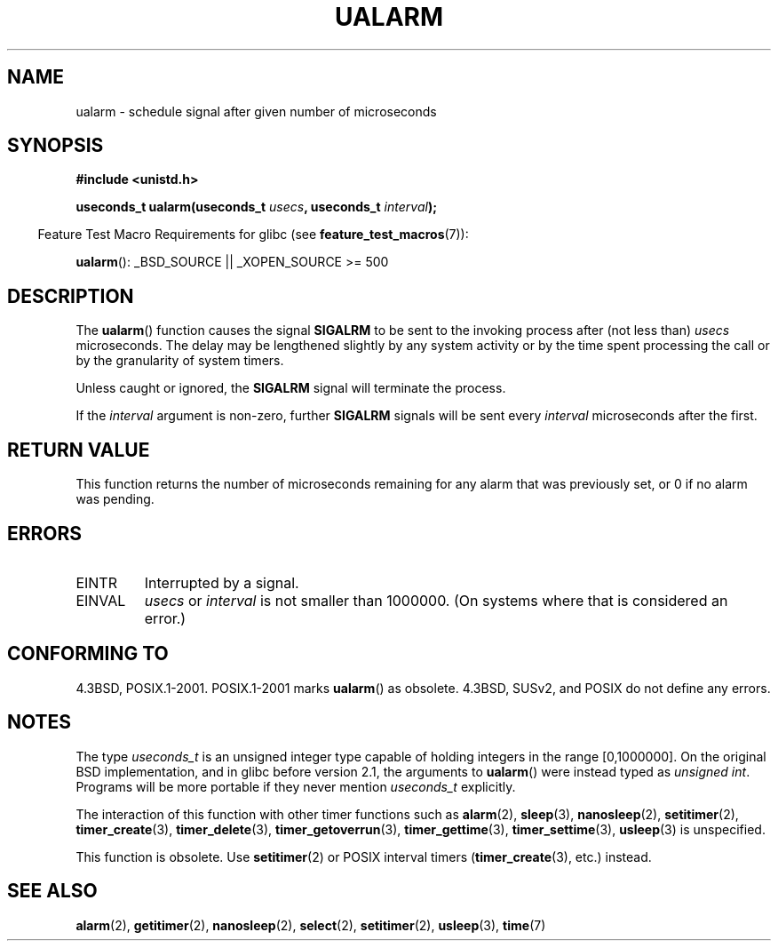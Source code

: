.\" Copyright (c) 2003 Andries Brouwer (aeb@cwi.nl)
.\"
.\" This is free documentation; you can redistribute it and/or
.\" modify it under the terms of the GNU General Public License as
.\" published by the Free Software Foundation; either version 2 of
.\" the License, or (at your option) any later version.
.\"
.\" The GNU General Public License's references to "object code"
.\" and "executables" are to be interpreted as the output of any
.\" document formatting or typesetting system, including
.\" intermediate and printed output.
.\"
.\" This manual is distributed in the hope that it will be useful,
.\" but WITHOUT ANY WARRANTY; without even the implied warranty of
.\" MERCHANTABILITY or FITNESS FOR A PARTICULAR PURPOSE.  See the
.\" GNU General Public License for more details.
.\"
.\" You should have received a copy of the GNU General Public
.\" License along with this manual; if not, write to the Free
.\" Software Foundation, Inc., 59 Temple Place, Suite 330, Boston, MA 02111,
.\" USA.
.\"
.TH UALARM 3  2007-07-26 "" "Linux Programmer's Manual"
.SH NAME
ualarm \- schedule signal after given number of microseconds
.SH SYNOPSIS
.nf
.B "#include <unistd.h>"
.sp
.BI "useconds_t ualarm(useconds_t " usecs ", useconds_t " interval );
.fi
.sp
.in -4n
Feature Test Macro Requirements for glibc (see
.BR feature_test_macros (7)):
.in
.sp
.BR ualarm ():
_BSD_SOURCE || _XOPEN_SOURCE\ >=\ 500
.SH DESCRIPTION
The
.BR ualarm ()
function causes the signal
.B SIGALRM
to be sent to the invoking process after (not less than)
.I usecs
microseconds.
The delay may be lengthened slightly by any system activity
or by the time spent processing the call or by the
granularity of system timers.
.LP
Unless caught or ignored, the
.B SIGALRM
signal will terminate the process.
.LP
If the
.I interval
argument is non-zero, further
.B SIGALRM
signals will be sent every
.I interval
microseconds after the first.
.SH "RETURN VALUE"
This function returns the number of microseconds remaining for
any alarm that was previously set, or 0 if no alarm was pending.
.SH ERRORS
.TP
EINTR
Interrupted by a signal.
.TP
EINVAL
\fIusecs\fP or \fIinterval\fP is not smaller than 1000000.
(On systems where that is considered an error.)
.SH "CONFORMING TO"
4.3BSD, POSIX.1-2001.
POSIX.1-2001 marks
.BR ualarm ()
as obsolete.
4.3BSD, SUSv2, and POSIX do not define any errors.
.SH NOTES
The type
.I useconds_t
is an unsigned integer type capable of holding integers
in the range [0,1000000].
On the original BSD implementation, and in glibc before version 2.1,
the arguments to
.BR ualarm ()
were instead typed as
.IR "unsigned int" .
Programs will be more portable if they never mention
.I useconds_t
explicitly.
.LP
The interaction of this function with
other timer functions such as
.BR alarm (2),
.BR sleep (3),
.BR nanosleep (2),
.BR setitimer (2),
.BR timer_create (3),
.BR timer_delete (3),
.BR timer_getoverrun (3),
.BR timer_gettime (3),
.BR timer_settime (3),
.BR usleep (3)
is unspecified.
.LP
This function is obsolete.
Use
.BR setitimer (2)
or POSIX interval timers
.RB ( timer_create (3),
etc.)
instead.
.SH "SEE ALSO"
.BR alarm (2),
.BR getitimer (2),
.BR nanosleep (2),
.BR select (2),
.BR setitimer (2),
.BR usleep (3),
.BR time (7)
